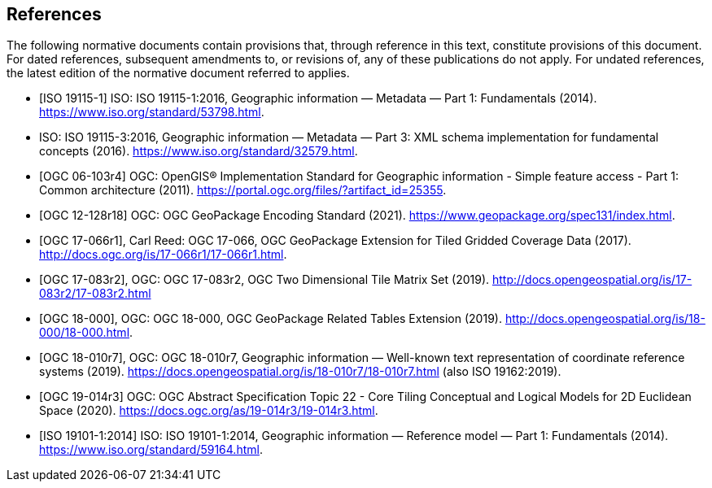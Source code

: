 
[bibliography]
== References

The following normative documents contain provisions that, through reference in this text, constitute provisions of this document. For dated references, subsequent amendments to, or revisions of, any of these publications do not apply. For undated references, the latest edition of the normative document referred to applies.

* [[[ISO_19115-1,ISO 19115-1]]] ISO: ISO 19115-1:2016, Geographic information — Metadata — Part 1: Fundamentals (2014). https://www.iso.org/standard/53798.html.

* [[ISO_19115-3,ISO 19115-3]] ISO: ISO 19115-3:2016, Geographic information — Metadata — Part 3: XML schema implementation for fundamental concepts (2016). https://www.iso.org/standard/32579.html.
 
* [[[OGC_06-103r4,OGC 06-103r4]]] OGC: OpenGIS® Implementation Standard for Geographic information - Simple feature access - Part 1: Common architecture (2011). https://portal.ogc.org/files/?artifact_id=25355.

* [[[OGC_12-128r18,OGC 12-128r18]]] OGC: OGC GeoPackage Encoding Standard (2021). https://www.geopackage.org/spec131/index.html.

* [[[OGC_17-066r1,OGC 17-066r1]]], Carl Reed: OGC 17-066, OGC GeoPackage Extension for Tiled Gridded Coverage Data (2017). http://docs.ogc.org/is/17-066r1/17-066r1.html.

* [[[OGC_17-083r2,OGC 17-083r2]]], OGC: OGC 17-083r2, OGC Two Dimensional Tile Matrix Set (2019). http://docs.opengeospatial.org/is/17-083r2/17-083r2.html

* [[[OGC_18-000,OGC 18-000]]], OGC: OGC 18-000, OGC GeoPackage Related Tables Extension (2019). http://docs.opengeospatial.org/is/18-000/18-000.html.

* [[[OGC_18-010r7,OGC 18-010r7]]], OGC: OGC 18-010r7, Geographic information — Well-known text representation of coordinate reference systems (2019). https://docs.opengeospatial.org/is/18-010r7/18-010r7.html (also ISO 19162:2019).

* [[[OGC_19-014r3,OGC 19-014r3]]] OGC: OGC Abstract Specification Topic 22 - Core Tiling Conceptual and Logical Models for 2D Euclidean Space (2020). https://docs.ogc.org/as/19-014r3/19-014r3.html.

* [[[ISO_19101-1:2014,ISO 19101-1:2014]]] ISO: ISO 19101-1:2014, Geographic information — Reference model — Part 1: Fundamentals (2014). https://www.iso.org/standard/59164.html.
